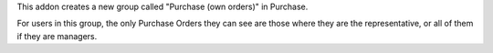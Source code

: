 This addon creates a new group called "Purchase (own orders)" in Purchase.

For users in this group, the only Purchase Orders they can see are those where
they are the representative, or all of them if they are managers.
